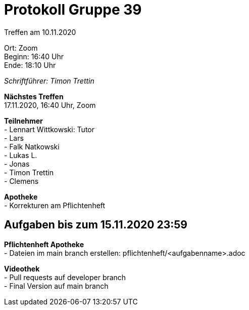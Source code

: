 = Protokoll Gruppe 39

Treffen am 10.11.2020

Ort:      Zoom +
Beginn:   16:40 Uhr +
Ende:     18:10 Uhr

__Schriftführer: Timon Trettin__

*Nächstes Treffen* +
17.11.2020, 16:40 Uhr, Zoom

*Teilnehmer* +
- Lennart Wittkowski: Tutor +
- Lars +
- Falk Natkowski +
- Lukas L. +
- Jonas +
- Timon Trettin +
- Clemens +

*Apotheke* +
- Korrekturen am Pflichtenheft

== Aufgaben bis zum 15.11.2020 23:59

*Pflichtenheft Apotheke* +
- Dateien im main branch erstellen: pflichtenheft/<aufgabenname>.adoc

*Videothek* +
- Pull requests auf developer branch +
- Final Version auf main branch
